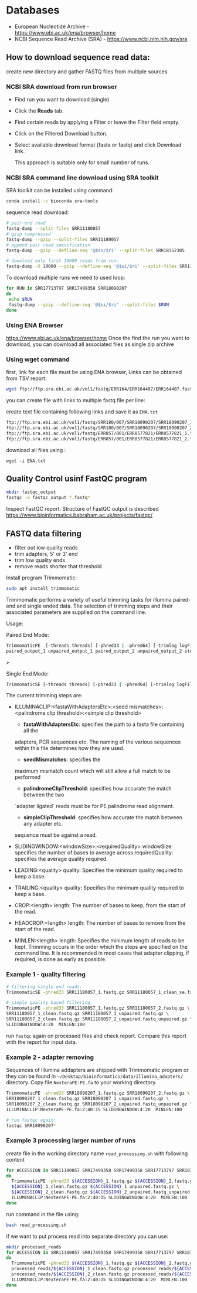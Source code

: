 * Databases
- European Nucleotide Archive - https://www.ebi.ac.uk/ena/browser/home
- NCBI Sequence Read Archive (SRA) - https://www.ncbi.nlm.nih.gov/sra

** How to download sequence read data:
create new directory and gather FASTQ files from multiple sources

*** NCBI SRA download from run browser
- Find run you want to download (single)
- Click the *Reads* tab.
- Find certain reads by applying a Filter or leave the Filter field empty.
- Click on the Filtered Download button.
- Select available download format (fasta or fastq) and click Download link.

  This approach is suitable only for small number of runs.

  
*** NCBI SRA command line download using SRA toolkit
SRA toolkit can be installed using command:
#+begin_src bash
conda install -c bioconda sra-tools
#+end_src

sequence read download:
#+begin_src bash
# pair-end read
fastq-dump --split-files SRR11180057
# gzip compressed 
fastq-dump --gzip --split-files SRR11180057
# append pair read specification
fastq-dump --gzip --defline-seq '@$sn/$ri' --split-files SRR18352305

# download only first 10000 reads from run:
fastq-dump -X 10000 --gzip --defline-seq '@$si/$ri' --split-files SRR11180057

#+end_src

To download multiple runs we need to used  loop:

#+begin_src bash
for RUN in SRR17713797 SRR17499358 SRR18090207
do
 echo $RUN
 fastq-dump --gzip --defline-seq '@$si/$ri' --split-files $RUN 
done           
#+end_src


*** Using ENA Browser
https://www.ebi.ac.uk/ena/browser/home
Once the find the run you want to download, you can download all associated files as single zip archive

*** Using wget command
first, link for each file must be using ENA browser, Links can be obtained from TSV report:


#+begin_src bash
wget ftp://ftp.sra.ebi.ac.uk/vol1/fastq/ERR164/ERR164407/ERR164407.fastq.gz
#+end_src

you can create file with links to multiple fastq file per line:

create text file containing following links and save it as =ENA.txt=
#+begin_src txt
ftp://ftp.sra.ebi.ac.uk/vol1/fastq/SRR180/007/SRR18090207/SRR18090207_1.fastq.gz
ftp://ftp.sra.ebi.ac.uk/vol1/fastq/SRR180/007/SRR18090207/SRR18090207_2.fastq.gz
ftp://ftp.sra.ebi.ac.uk/vol1/fastq/ERR857/001/ERR8577821/ERR8577821_1.fastq.gz
ftp://ftp.sra.ebi.ac.uk/vol1/fastq/ERR857/001/ERR8577821/ERR8577821_2.fastq.gz
#+end_src

download all files using :
#+begin_src 
wget -i ENA.txt
#+end_src

** Quality Control usinf FastQC program

#+begin_src bash
mkdir fastqc_output
fastqc -o fastqc_output *.fastq*
#+end_src
Inspect FastQC report. Structure of FastQC output is described https://www.bioinformatics.babraham.ac.uk/projects/fastqc/



** FASTQ data filtering
- filter out low quality reads
- trim adapters, 5' or 3' end
- trim low quality ends
- remove reads shorter that threshold

Install program Trimmomatic: 
#+begin_src bash
sudo apt install trimmomatic
#+end_src

Trimmomatic performs a variety of useful trimming tasks for illumina paired-end and single
ended data. The selection of trimming steps and their associated parameters are supplied on
the command line.

Usage:

Paired End Mode:
#+begin_src bash
TrimmomaticPE  [-threads threads] [-phred33 | -phred64] [-trimlog logFile] \
paired_output_1 unpaired_output_1 paired_output_2 unpaired_output_2 step_1 ...
#+end_src>


Single End Mode:
#+begin_src bash
TrimmomaticSE [-threads threads] [-phred33 | -phred64] [-trimlog logFile]  input output  step_1 ...
#+end_src


The current trimming steps are:
- ILLUMINACLIP:<fastaWithAdaptersEtc>:<seed mismatches>:<palindrome clip threshold>:<simple clip threshold>
  - *fastaWithAdaptersEtc*: specifies the path to a fasta file containing all the
  adapters, PCR sequences etc. The naming of the various sequences within this
  file determines how they are used.
  -  *seedMismatches*: specifies the
  maximum mismatch count which will still allow a full match to be performed
  - *palindromeClipThreshold*: specifies how accurate the match between the two
  ´adapter ligated´ reads must be for PE palindrome read alignment.
  - *simpleClipThreshold*: specifies how accurate the match between any adapter etc.
  sequence must be against a read.
- SLIDINGWINDOW:<windowSize>:<requiredQuality>
                   windowSize: specifies the number of bases to average across
                   requiredQuality: specifies the average quality required.

- LEADING:<quality>
                   quality: Specifies the minimum quality required to keep a base.
- TRAILING:<quality>
                   quality: Specifies the minimum quality required to keep a base.
- CROP:<length>
                   length: The number of bases to keep, from the start of the read.
- HEADCROP:<length>
                   length: The number of bases to remove from the start of the read.
- MINLEN:<length>
                   length: Specifies the minimum length of reads to be kept.
 Trimming occurs in the order which the steps are specified on the command line. It  is
           recommended  in  most  cases  that  adapter clipping, if required, is done as early as
           possible.

*** Example 1 - quality filtering
  
  #+begin_src bash
# filtering single end reads:
TrimmomaticSE -phred33 SRR11180057_1.fastq.gz SRR11180057_1_clean_se.fastq.gz SLIDINGWINDOW:4:20  MINLEN:30

# simple quality based filtering
TrimmomaticPE -phred33 SRR11180057_1.fastq.gz SRR11180057_2.fastq.gz \
SRR11180057_1_clean.fastq.gz SRR11180057_1_unpaired.fastq.gz \
SRR11180057_2_clean.fastq.gz SRR11180057_2_unpaired.fastq_unpaired.gz \
SLIDINGWINDOW:4:20  MINLEN:100
#+end_src

run =fastqc= again on processed files and check report. Compare this report with the report for input data.

*** Example 2 - adapter removing

Sequences of Illumina addapters are shipped with Trimmomatic program or they can be found in =~/Desktop/bioinformatics/data/illumina_adapters/= directory. Copy file =NexteraPE-PE.fa=  to your working directory.

#+begin_src bash
TrimmomaticPE -phred33 SRR18090207_1.fastq.gz SRR18090207_2.fastq.gz \
SRR18090207_1_clean.fastq.gz SRR18090207_1_unpaired.fastq.gz \
SRR18090207_2_clean.fastq.gz SRR18090207_2_unpaired.fastq_unpaired.gz \
ILLUMINACLIP:NexteraPE-PE.fa:2:40:15 SLIDINGWINDOW:4:20  MINLEN:100

# run fastqc again:
fastqc SRR18090207*
#+end_src

*** Example 3 processing  larger number of runs

create file in the working directory name =read_processing.sh= with following content
#+begin_src bash
for ACCESSION in SRR11180057 SRR17499358 SRR17499358 SRR17713797 SRR18352305
do
  TrimmomaticPE -phred33 ${ACCESSION}_1.fastq.gz ${ACCESSION}_2.fastq.gz \
  ${ACCESSION}_1_clean.fastq.gz ${ACCESSION}_1_unpaired.fastq.gz \
  ${ACCESSION}_2_clean.fastq.gz ${ACCESSION}_2_unpaired.fastq_unpaired.gz \
  ILLUMINACLIP:NexteraPE-PE.fa:2:40:15 SLIDINGWINDOW:4:20  MINLEN:100
done
  
#+end_src

run command in the file using:
#+begin_src bash
bash read_processing.sh
#+end_src



if we want to put process read into separate directory you can use:
#+begin_src bash
mkdir processed_reads
for ACCESSION in SRR11180057 SRR17499358 SRR17499358 SRR17713797 SRR18352305
do
  TrimmomaticPE -phred33 ${ACCESSION}_1.fastq.gz ${ACCESSION}_2.fastq.gz \
  processed_reads/${ACCESSION}_1_clean.fastq.gz processed_reads/${ACCESSION}_1_unpaired.fastq.gz \
  processed_reads/${ACCESSION}_2_clean.fastq.gz processed_reads/${ACCESSION}_2_unpaired.fastq_unpaired.gz \
  ILLUMINACLIP:NexteraPE-PE.fa:2:40:15 SLIDINGWINDOW:4:20  MINLEN:100
done

#+end_src
